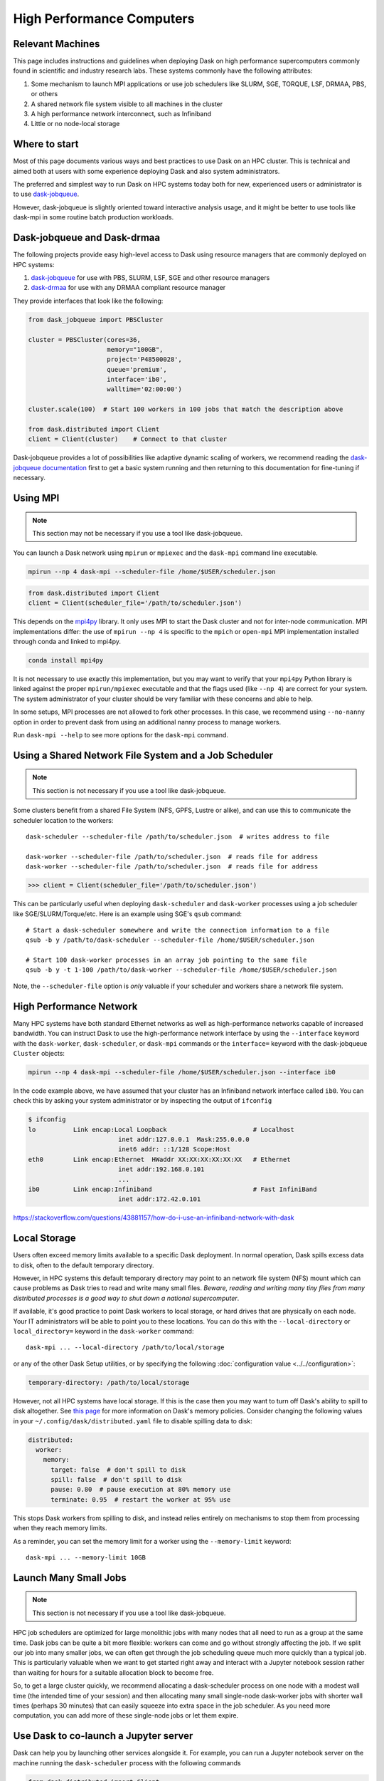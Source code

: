 High Performance Computers
==========================

Relevant Machines
-----------------

This page includes instructions and guidelines when deploying Dask on high
performance supercomputers commonly found in scientific and industry research
labs.  These systems commonly have the following attributes:

1.  Some mechanism to launch MPI applications or use job schedulers like
    SLURM, SGE, TORQUE, LSF, DRMAA, PBS, or others
2.  A shared network file system visible to all machines in the cluster
3.  A high performance network interconnect, such as Infiniband
4.  Little or no node-local storage


Where to start
--------------

Most of this page documents various ways and best practices to use Dask on an
HPC cluster.  This is technical and aimed both at users with some experience
deploying Dask and also system administrators.

The preferred and simplest way to run Dask on HPC systems today both for new,
experienced users or administrator is to use
`dask-jobqueue <https://jobqueue.dask.org>`_.

However, dask-jobqueue is slightly oriented toward interactive analysis usage,
and it might be better to use tools like dask-mpi in some routine batch
production workloads.


Dask-jobqueue and Dask-drmaa
----------------------------

The following projects provide easy high-level access to Dask using resource
managers that are commonly deployed on HPC systems:

1.  `dask-jobqueue <https://jobqueue.dask.org>`_ for use with PBS,
    SLURM, LSF, SGE and other resource managers
2.  `dask-drmaa <https://github.com/dask/dask-drmaa>`_ for use with any DRMAA
    compliant resource manager

They provide interfaces that look like the following:

.. code-block:: python

   from dask_jobqueue import PBSCluster

   cluster = PBSCluster(cores=36,
                        memory="100GB",
                        project='P48500028',
                        queue='premium',
                        interface='ib0',
                        walltime='02:00:00')

   cluster.scale(100)  # Start 100 workers in 100 jobs that match the description above

   from dask.distributed import Client
   client = Client(cluster)    # Connect to that cluster

Dask-jobqueue provides a lot of possibilities like adaptive dynamic scaling
of workers, we recommend reading the `dask-jobqueue documentation
<https://jobqueue.dask.org>`_ first to get a basic system running and then
returning to this documentation for fine-tuning if necessary.


Using MPI
---------

.. note:: This section may not be necessary if you use a tool like
   dask-jobqueue.

You can launch a Dask network using ``mpirun`` or ``mpiexec`` and the
``dask-mpi`` command line executable.

.. code-block:: bash

   mpirun --np 4 dask-mpi --scheduler-file /home/$USER/scheduler.json

.. code-block:: python

   from dask.distributed import Client
   client = Client(scheduler_file='/path/to/scheduler.json')

This depends on the `mpi4py <https://mpi4py.readthedocs.io/>`_ library.  It only
uses MPI to start the Dask cluster and not for inter-node communication. MPI
implementations differ: the use of ``mpirun --np 4`` is specific to the
``mpich`` or ``open-mpi`` MPI implementation installed through conda and linked
to mpi4py.

.. code-block:: bash

   conda install mpi4py

It is not necessary to use exactly this implementation, but you may want to
verify that your ``mpi4py`` Python library is linked against the proper
``mpirun/mpiexec`` executable and that the flags used (like ``--np 4``) are
correct for your system.  The system administrator of your cluster should be
very familiar with these concerns and able to help.

In some setups, MPI processes are not allowed to fork other processes. In this
case, we recommend using ``--no-nanny`` option in order to prevent dask from
using an additional nanny process to manage workers.

Run ``dask-mpi --help`` to see more options for the ``dask-mpi`` command.


Using a Shared Network File System and a Job Scheduler
------------------------------------------------------

.. note:: This section is not necessary if you use a tool like dask-jobqueue.

Some clusters benefit from a shared File System (NFS, GPFS, Lustre or alike),
and can use this to communicate the scheduler location to the workers::

   dask-scheduler --scheduler-file /path/to/scheduler.json  # writes address to file

   dask-worker --scheduler-file /path/to/scheduler.json  # reads file for address
   dask-worker --scheduler-file /path/to/scheduler.json  # reads file for address

.. code-block:: python

   >>> client = Client(scheduler_file='/path/to/scheduler.json')

This can be particularly useful when deploying ``dask-scheduler`` and
``dask-worker`` processes using a job scheduler like
SGE/SLURM/Torque/etc.  Here is an example using SGE's ``qsub`` command::

    # Start a dask-scheduler somewhere and write the connection information to a file
    qsub -b y /path/to/dask-scheduler --scheduler-file /home/$USER/scheduler.json

    # Start 100 dask-worker processes in an array job pointing to the same file
    qsub -b y -t 1-100 /path/to/dask-worker --scheduler-file /home/$USER/scheduler.json

Note, the ``--scheduler-file`` option is *only* valuable if your scheduler and
workers share a network file system.


High Performance Network
------------------------

Many HPC systems have both standard Ethernet networks as well as
high-performance networks capable of increased bandwidth.  You can instruct
Dask to use the high-performance network interface by using the ``--interface``
keyword with the ``dask-worker``, ``dask-scheduler``, or ``dask-mpi`` commands or
the ``interface=`` keyword with the dask-jobqueue ``Cluster`` objects:

.. code-block:: bash

   mpirun --np 4 dask-mpi --scheduler-file /home/$USER/scheduler.json --interface ib0

In the code example above, we have assumed that your cluster has an Infiniband
network interface called ``ib0``. You can check this by asking your system
administrator or by inspecting the output of ``ifconfig``

.. code-block:: bash

	$ ifconfig
	lo          Link encap:Local Loopback                       # Localhost
				inet addr:127.0.0.1  Mask:255.0.0.0
				inet6 addr: ::1/128 Scope:Host
	eth0        Link encap:Ethernet  HWaddr XX:XX:XX:XX:XX:XX   # Ethernet
				inet addr:192.168.0.101
				...
	ib0         Link encap:Infiniband                           # Fast InfiniBand
				inet addr:172.42.0.101

https://stackoverflow.com/questions/43881157/how-do-i-use-an-infiniband-network-with-dask


Local Storage
-------------

Users often exceed memory limits available to a specific Dask deployment.  In
normal operation, Dask spills excess data to disk, often to the default
temporary directory.

However, in HPC systems this default temporary directory may point to an
network file system (NFS) mount which can cause problems as Dask tries to read
and write many small files.  *Beware, reading and writing many tiny files from
many distributed processes is a good way to shut down a national
supercomputer*.

If available, it's good practice to point Dask workers to local storage, or
hard drives that are physically on each node.  Your IT administrators will be
able to point you to these locations.  You can do this with the
``--local-directory`` or ``local_directory=`` keyword in the ``dask-worker``
command::

   dask-mpi ... --local-directory /path/to/local/storage

or any of the other Dask Setup utilities, or by specifying the
following :doc:`configuration value <../../configuration>`:

.. code-block:: yaml

   temporary-directory: /path/to/local/storage

However, not all HPC systems have local storage.  If this is the case then you
may want to turn off Dask's ability to spill to disk altogether.  See `this
page <https://distributed.dask.org/en/latest/worker.html#memory-management>`_
for more information on Dask's memory policies.  Consider changing the
following values in your ``~/.config/dask/distributed.yaml`` file to disable
spilling data to disk:

.. code-block:: yaml

   distributed:
     worker:
       memory:
         target: false  # don't spill to disk
         spill: false  # don't spill to disk
         pause: 0.80  # pause execution at 80% memory use
         terminate: 0.95  # restart the worker at 95% use

This stops Dask workers from spilling to disk, and instead relies entirely on
mechanisms to stop them from processing when they reach memory limits.

As a reminder, you can set the memory limit for a worker using the
``--memory-limit`` keyword::

   dask-mpi ... --memory-limit 10GB


Launch Many Small Jobs
----------------------

.. note:: This section is not necessary if you use a tool like dask-jobqueue.

HPC job schedulers are optimized for large monolithic jobs with many nodes that
all need to run as a group at the same time.  Dask jobs can be quite a bit more
flexible: workers can come and go without strongly affecting the job.  If we
split our job into many smaller jobs, we can often get through the job
scheduling queue much more quickly than a typical job.  This is particularly
valuable when we want to get started right away and interact with a Jupyter
notebook session rather than waiting for hours for a suitable allocation block
to become free.

So, to get a large cluster quickly, we recommend allocating a dask-scheduler
process on one node with a modest wall time (the intended time of your session)
and then allocating many small single-node dask-worker jobs with shorter wall
times (perhaps 30 minutes) that can easily squeeze into extra space in the job
scheduler.  As you need more computation, you can add more of these single-node
jobs or let them expire.


Use Dask to co-launch a Jupyter server
--------------------------------------

Dask can help you by launching other services alongside it.  For example, you
can run a Jupyter notebook server on the machine running the ``dask-scheduler``
process with the following commands

.. code-block:: python

   from dask.distributed import Client
   client = Client(scheduler_file='scheduler.json')

   import socket
   host = client.run_on_scheduler(socket.gethostname)

   def start_jlab(dask_scheduler):
       import subprocess
       proc = subprocess.Popen(['/path/to/jupyter', 'lab', '--ip', host, '--no-browser'])
       dask_scheduler.jlab_proc = proc

   client.run_on_scheduler(start_jlab)
